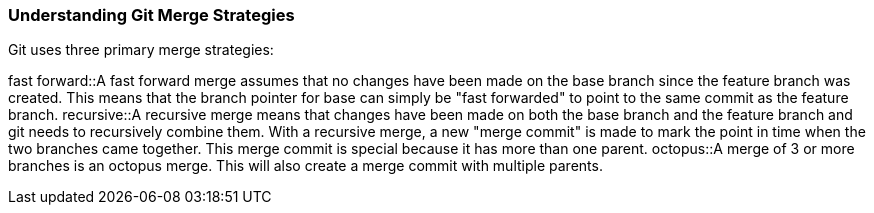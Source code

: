 ### Understanding Git Merge Strategies

Git uses three primary merge strategies:

fast forward::A fast forward merge assumes that no changes have been made on the base branch since the feature branch was created. This means that the branch pointer for base can simply be "fast forwarded" to point to the same commit as the feature branch.
recursive::A recursive merge means that changes have been made on both the base branch and the feature branch and git needs to recursively combine them. With a recursive merge, a new "merge commit" is made to mark the point in time when the two branches came together. This merge commit is special because it has more than one parent.
octopus::A merge of 3 or more branches is an octopus merge. This will also create a merge commit with multiple parents.
